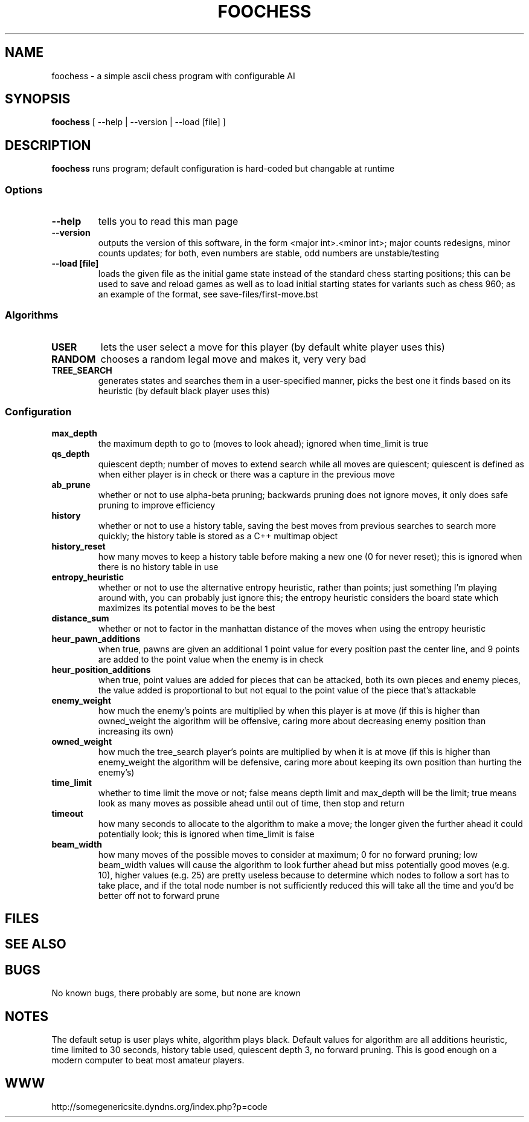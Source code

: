 .TH FOOCHESS 1 "12 May 2013"
.SH NAME
foochess \- a simple ascii chess program with configurable AI
.SH SYNOPSIS
\fBfoochess\fP [ --help | --version | --load [file] ]
.SH DESCRIPTION
\fBfoochess\fP runs program; default configuration is hard-coded but changable at runtime
.SS Options
.TP
\fB--help\fP
tells you to read this man page
.TP
\fB--version\fP
outputs the version of this software, in the form <major int>.<minor int>; major counts redesigns, minor counts updates; for both, even numbers are stable, odd numbers are unstable/testing
.TP
\fB--load [file]\fP
loads the given file as the initial game state instead of the standard chess starting positions; this can be used to save and reload games as well as to load initial starting states for variants such as chess 960; as an example of the format, see save-files/first-move.bst
.SS Algorithms
.TP
\fBUSER\fP
lets the user select a move for this player (by default white player uses this)
.TP
\fBRANDOM\fP
chooses a random legal move and makes it, very very bad
.TP
\fBTREE_SEARCH\fP
generates states and searches them in a user-specified manner, picks the best one it finds based on its heuristic (by default black player uses this)
.SS Configuration
.TP
\fBmax_depth\fP
the maximum depth to go to (moves to look ahead); ignored when time_limit is true
.TP
\fBqs_depth\fP
quiescent depth; number of moves to extend search while all moves are quiescent; quiescent is defined as when either player is in check or there was a capture in the previous move
.TP
\fBab_prune\fP
whether or not to use alpha-beta pruning; backwards pruning does not ignore moves, it only does safe pruning to improve efficiency
.TP
\fBhistory\fP
whether or not to use a history table, saving the best moves from previous searches to search more quickly; the history table is stored as a C++ multimap object
.TP
\fBhistory_reset\fP
how many moves to keep a history table before making a new one (0 for never reset); this is ignored when there is no history table in use
.TP
\fBentropy_heuristic\fP
whether or not to use the alternative entropy heuristic, rather than points; just something I'm playing around with, you can probably just ignore this; the entropy heuristic considers the board state which maximizes its potential moves to be the best
.TP
\fBdistance_sum\fP
whether or not to factor in the manhattan distance of the moves when using the entropy heuristic
.TP
\fBheur_pawn_additions\fP
when true, pawns are given an additional 1 point value for every position past the center line, and 9 points are added to the point value when the enemy is in check
.TP
\fBheur_position_additions\fP
when true, point values are added for pieces that can be attacked, both its own pieces and enemy pieces, the value added is proportional to but not equal to the point value of the piece that's attackable
.TP
\fBenemy_weight\fP
how much the enemy's points are multiplied by when this player is at move (if this is higher than owned_weight the algorithm will be offensive, caring more about decreasing enemy position than increasing its own)
.TP
\fBowned_weight\fP
how much the tree_search player's points are multiplied by when it is at move (if this is higher than enemy_weight the algorithm will be defensive, caring more about keeping its own position than hurting the enemy's)
.TP
\fBtime_limit\fP
whether to time limit the move or not; false means depth limit and max_depth will be the limit; true means look as many moves as possible ahead until out of time, then stop and return
.TP
\fBtimeout\fP
how many seconds to allocate to the algorithm to make a move; the longer given the further ahead it could potentially look; this is ignored when time_limit is false
.TP
\fBbeam_width\fP
how many moves of the possible moves to consider at maximum; 0 for no forward pruning; low beam_width values will cause the algorithm to look further ahead but miss potentially good moves (e.g. 10), higher values (e.g. 25) are pretty useless because to determine which nodes to follow a sort has to take place, and if the total node number is not sufficiently reduced this will take all the time and you'd be better off not to forward prune
.SH FILES
.SH "SEE ALSO"
.SH BUGS
No known bugs, there probably are some, but none are known
.SH NOTES
The default setup is user plays white, algorithm plays black.  Default values for algorithm are all additions heuristic, time limited to 30 seconds, history table used, quiescent depth 3, no forward pruning.  This is good enough on a modern computer to beat most amateur players.  
.SH WWW
http://somegenericsite.dyndns.org/index.php?p=code

